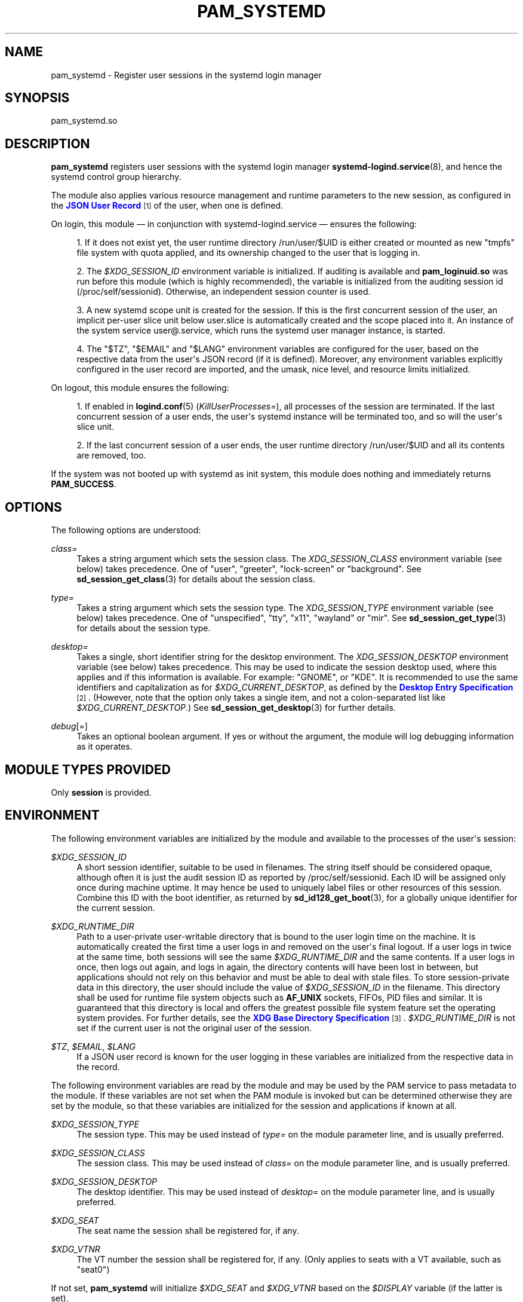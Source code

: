 '\" t
.TH "PAM_SYSTEMD" "8" "" "systemd 245" "pam_systemd"
.\" -----------------------------------------------------------------
.\" * Define some portability stuff
.\" -----------------------------------------------------------------
.\" ~~~~~~~~~~~~~~~~~~~~~~~~~~~~~~~~~~~~~~~~~~~~~~~~~~~~~~~~~~~~~~~~~
.\" http://bugs.debian.org/507673
.\" http://lists.gnu.org/archive/html/groff/2009-02/msg00013.html
.\" ~~~~~~~~~~~~~~~~~~~~~~~~~~~~~~~~~~~~~~~~~~~~~~~~~~~~~~~~~~~~~~~~~
.ie \n(.g .ds Aq \(aq
.el       .ds Aq '
.\" -----------------------------------------------------------------
.\" * set default formatting
.\" -----------------------------------------------------------------
.\" disable hyphenation
.nh
.\" disable justification (adjust text to left margin only)
.ad l
.\" -----------------------------------------------------------------
.\" * MAIN CONTENT STARTS HERE *
.\" -----------------------------------------------------------------
.SH "NAME"
pam_systemd \- Register user sessions in the systemd login manager
.SH "SYNOPSIS"
.PP
pam_systemd\&.so
.SH "DESCRIPTION"
.PP
\fBpam_systemd\fR
registers user sessions with the systemd login manager
\fBsystemd-logind.service\fR(8), and hence the systemd control group hierarchy\&.
.PP
The module also applies various resource management and runtime parameters to the new session, as configured in the
\m[blue]\fBJSON User Record\fR\m[]\&\s-2\u[1]\d\s+2
of the user, when one is defined\&.
.PP
On login, this module \(em in conjunction with
systemd\-logind\&.service
\(em ensures the following:
.sp
.RS 4
.ie n \{\
\h'-04' 1.\h'+01'\c
.\}
.el \{\
.sp -1
.IP "  1." 4.2
.\}
If it does not exist yet, the user runtime directory
/run/user/$UID
is either created or mounted as new
"tmpfs"
file system with quota applied, and its ownership changed to the user that is logging in\&.
.RE
.sp
.RS 4
.ie n \{\
\h'-04' 2.\h'+01'\c
.\}
.el \{\
.sp -1
.IP "  2." 4.2
.\}
The
\fI$XDG_SESSION_ID\fR
environment variable is initialized\&. If auditing is available and
\fBpam_loginuid\&.so\fR
was run before this module (which is highly recommended), the variable is initialized from the auditing session id (/proc/self/sessionid)\&. Otherwise, an independent session counter is used\&.
.RE
.sp
.RS 4
.ie n \{\
\h'-04' 3.\h'+01'\c
.\}
.el \{\
.sp -1
.IP "  3." 4.2
.\}
A new systemd scope unit is created for the session\&. If this is the first concurrent session of the user, an implicit per\-user slice unit below
user\&.slice
is automatically created and the scope placed into it\&. An instance of the system service
user@\&.service, which runs the systemd user manager instance, is started\&.
.RE
.sp
.RS 4
.ie n \{\
\h'-04' 4.\h'+01'\c
.\}
.el \{\
.sp -1
.IP "  4." 4.2
.\}
The
"$TZ",
"$EMAIL"
and
"$LANG"
environment variables are configured for the user, based on the respective data from the user\*(Aqs JSON record (if it is defined)\&. Moreover, any environment variables explicitly configured in the user record are imported, and the umask, nice level, and resource limits initialized\&.
.RE
.PP
On logout, this module ensures the following:
.sp
.RS 4
.ie n \{\
\h'-04' 1.\h'+01'\c
.\}
.el \{\
.sp -1
.IP "  1." 4.2
.\}
If enabled in
\fBlogind.conf\fR(5)
(\fIKillUserProcesses=\fR), all processes of the session are terminated\&. If the last concurrent session of a user ends, the user\*(Aqs systemd instance will be terminated too, and so will the user\*(Aqs slice unit\&.
.RE
.sp
.RS 4
.ie n \{\
\h'-04' 2.\h'+01'\c
.\}
.el \{\
.sp -1
.IP "  2." 4.2
.\}
If the last concurrent session of a user ends, the user runtime directory
/run/user/$UID
and all its contents are removed, too\&.
.RE
.PP
If the system was not booted up with systemd as init system, this module does nothing and immediately returns
\fBPAM_SUCCESS\fR\&.
.SH "OPTIONS"
.PP
The following options are understood:
.PP
\fIclass=\fR
.RS 4
Takes a string argument which sets the session class\&. The
\fIXDG_SESSION_CLASS\fR
environment variable (see below) takes precedence\&. One of
"user",
"greeter",
"lock\-screen"
or
"background"\&. See
\fBsd_session_get_class\fR(3)
for details about the session class\&.
.RE
.PP
\fItype=\fR
.RS 4
Takes a string argument which sets the session type\&. The
\fIXDG_SESSION_TYPE\fR
environment variable (see below) takes precedence\&. One of
"unspecified",
"tty",
"x11",
"wayland"
or
"mir"\&. See
\fBsd_session_get_type\fR(3)
for details about the session type\&.
.RE
.PP
\fIdesktop=\fR
.RS 4
Takes a single, short identifier string for the desktop environment\&. The
\fIXDG_SESSION_DESKTOP\fR
environment variable (see below) takes precedence\&. This may be used to indicate the session desktop used, where this applies and if this information is available\&. For example:
"GNOME", or
"KDE"\&. It is recommended to use the same identifiers and capitalization as for
\fI$XDG_CURRENT_DESKTOP\fR, as defined by the
\m[blue]\fBDesktop Entry Specification\fR\m[]\&\s-2\u[2]\d\s+2\&. (However, note that the option only takes a single item, and not a colon\-separated list like
\fI$XDG_CURRENT_DESKTOP\fR\&.) See
\fBsd_session_get_desktop\fR(3)
for further details\&.
.RE
.PP
\fIdebug\fR[=]
.RS 4
Takes an optional boolean argument\&. If yes or without the argument, the module will log debugging information as it operates\&.
.RE
.SH "MODULE TYPES PROVIDED"
.PP
Only
\fBsession\fR
is provided\&.
.SH "ENVIRONMENT"
.PP
The following environment variables are initialized by the module and available to the processes of the user\*(Aqs session:
.PP
\fI$XDG_SESSION_ID\fR
.RS 4
A short session identifier, suitable to be used in filenames\&. The string itself should be considered opaque, although often it is just the audit session ID as reported by
/proc/self/sessionid\&. Each ID will be assigned only once during machine uptime\&. It may hence be used to uniquely label files or other resources of this session\&. Combine this ID with the boot identifier, as returned by
\fBsd_id128_get_boot\fR(3), for a globally unique identifier for the current session\&.
.RE
.PP
\fI$XDG_RUNTIME_DIR\fR
.RS 4
Path to a user\-private user\-writable directory that is bound to the user login time on the machine\&. It is automatically created the first time a user logs in and removed on the user\*(Aqs final logout\&. If a user logs in twice at the same time, both sessions will see the same
\fI$XDG_RUNTIME_DIR\fR
and the same contents\&. If a user logs in once, then logs out again, and logs in again, the directory contents will have been lost in between, but applications should not rely on this behavior and must be able to deal with stale files\&. To store session\-private data in this directory, the user should include the value of
\fI$XDG_SESSION_ID\fR
in the filename\&. This directory shall be used for runtime file system objects such as
\fBAF_UNIX\fR
sockets, FIFOs, PID files and similar\&. It is guaranteed that this directory is local and offers the greatest possible file system feature set the operating system provides\&. For further details, see the
\m[blue]\fBXDG Base Directory Specification\fR\m[]\&\s-2\u[3]\d\s+2\&.
\fI$XDG_RUNTIME_DIR\fR
is not set if the current user is not the original user of the session\&.
.RE
.PP
\fI$TZ\fR, \fI$EMAIL\fR, \fI$LANG\fR
.RS 4
If a JSON user record is known for the user logging in these variables are initialized from the respective data in the record\&.
.RE
.PP
The following environment variables are read by the module and may be used by the PAM service to pass metadata to the module\&. If these variables are not set when the PAM module is invoked but can be determined otherwise they are set by the module, so that these variables are initialized for the session and applications if known at all\&.
.PP
\fI$XDG_SESSION_TYPE\fR
.RS 4
The session type\&. This may be used instead of
\fItype=\fR
on the module parameter line, and is usually preferred\&.
.RE
.PP
\fI$XDG_SESSION_CLASS\fR
.RS 4
The session class\&. This may be used instead of
\fIclass=\fR
on the module parameter line, and is usually preferred\&.
.RE
.PP
\fI$XDG_SESSION_DESKTOP\fR
.RS 4
The desktop identifier\&. This may be used instead of
\fIdesktop=\fR
on the module parameter line, and is usually preferred\&.
.RE
.PP
\fI$XDG_SEAT\fR
.RS 4
The seat name the session shall be registered for, if any\&.
.RE
.PP
\fI$XDG_VTNR\fR
.RS 4
The VT number the session shall be registered for, if any\&. (Only applies to seats with a VT available, such as
"seat0")
.RE
.PP
If not set,
\fBpam_systemd\fR
will initialize
\fI$XDG_SEAT\fR
and
\fI$XDG_VTNR\fR
based on the
\fI$DISPLAY\fR
variable (if the latter is set)\&.
.SH "SESSION LIMITS"
.PP
PAM modules earlier in the stack, that is those that come before
\fBpam_systemd\&.so\fR, can set session scope limits using the PAM context objects\&. The data for these objects is provided as NUL\-terminated C strings and maps directly to the respective unit resource control directives\&. Note that these limits apply to individual sessions of the user, they do not apply to all user processes as a combined whole\&. In particular, the per\-user
\fBuser@\&.service\fR
unit instance, which runs the
\fBsystemd \-\-user\fR
manager process and its children, and is tracked outside of any session, being shared by all the user\*(Aqs sessions, is not covered by these limits\&.
.PP
See
\fBsystemd.resource-control\fR(5)
for more information about the resources\&. Also, see
\fBpam_set_data\fR(3)
for additional information about how to set the context objects\&.
.PP
\fIsystemd\&.memory_max=\fR
.RS 4
Sets unit
\fIMemoryMax=\fR\&.
.RE
.PP
\fIsystemd\&.tasks_max=\fR
.RS 4
Sets unit
\fITasksMax=\fR\&.
.RE
.PP
\fIsystemd\&.cpu_weight=\fR
.RS 4
Sets unit
\fICPUWeight=\fR\&.
.RE
.PP
\fIsystemd\&.io_weight=\fR
.RS 4
Sets unit
\fIIOWeight=\fR\&.
.RE
.PP
\fIsystemd\&.runtime_max_sec=\fR
.RS 4
Sets unit
\fIRuntimeMaxSec=\fR\&.
.RE
.PP
Example data as can be provided from an another PAM module:
.sp
.if n \{\
.RS 4
.\}
.nf
pam_set_data(handle, "systemd\&.memory_max", (void *)"200M", cleanup);
pam_set_data(handle, "systemd\&.tasks_max",  (void *)"50",   cleanup);
pam_set_data(handle, "systemd\&.cpu_weight", (void *)"100",  cleanup);
pam_set_data(handle, "systemd\&.io_weight",  (void *)"340",  cleanup);
pam_set_data(handle, "systemd\&.runtime_max_sec", (void *)"3600", cleanup);
      
.fi
.if n \{\
.RE
.\}
.sp
.SH "EXAMPLE"
.PP
Here\*(Aqs an example PAM configuration fragment that allows users sessions to be managed by
systemd\-logind\&.service:
.sp
.if n \{\
.RS 4
.\}
.nf
#%PAM\-1\&.0
auth      sufficient pam_unix\&.so
\-auth     sufficient pam_systemd_home\&.so
auth      required   pam_deny\&.so

account   required   pam_nologin\&.so
\-account  sufficient pam_systemd_home\&.so
account   sufficient pam_unix\&.so
account   required   pam_permit\&.so

\-password sufficient pam_systemd_home\&.so
password  sufficient pam_unix\&.so sha512 shadow try_first_pass try_authtok
password  required   pam_deny\&.so

\-session  optional   pam_keyinit\&.so revoke
\-session  optional   pam_loginuid\&.so
\-session  optional   pam_systemd_home\&.so
\fB\-session  optional   pam_systemd\&.so\fR
session   required   pam_unix\&.so
.fi
.if n \{\
.RE
.\}
.SH "SEE ALSO"
.PP
\fBsystemd\fR(1),
\fBsystemd-logind.service\fR(8),
\fBlogind.conf\fR(5),
\fBloginctl\fR(1),
\fBpam_systemd_home\fR(8),
\fBpam.conf\fR(5),
\fBpam.d\fR(5),
\fBpam\fR(8),
\fBpam_loginuid\fR(8),
\fBsystemd.scope\fR(5),
\fBsystemd.slice\fR(5),
\fBsystemd.service\fR(5)
.SH "NOTES"
.IP " 1." 4
JSON User Record
.RS 4
\%https://systemd.io/USER_RECORD
.RE
.IP " 2." 4
Desktop Entry Specification
.RS 4
\%http://standards.freedesktop.org/desktop-entry-spec/latest/
.RE
.IP " 3." 4
XDG Base Directory Specification
.RS 4
\%http://standards.freedesktop.org/basedir-spec/basedir-spec-latest.html
.RE
